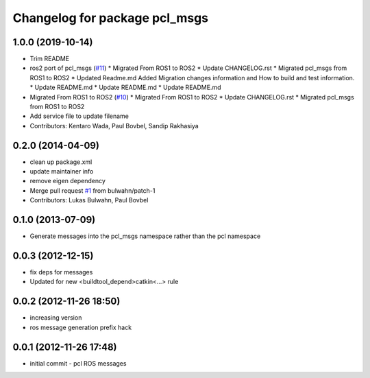 ^^^^^^^^^^^^^^^^^^^^^^^^^^^^^^
Changelog for package pcl_msgs
^^^^^^^^^^^^^^^^^^^^^^^^^^^^^^

1.0.0 (2019-10-14)
------------------
* Trim README
* ros2 port of pcl_msgs (`#11 <https://github.com/ros-perception/pcl_msgs/issues/11>`_)
  * Migrated From ROS1 to ROS2
  * Update CHANGELOG.rst
  * Migrated pcl_msgs from ROS1 to ROS2
  * Updated Readme.md
  Added Migration changes information and How to build and test information.
  * Update README.md
  * Update README.md
  * Update README.md
* Migrated From ROS1 to ROS2 (`#10 <https://github.com/ros-perception/pcl_msgs/issues/10>`_)
  * Migrated From ROS1 to ROS2
  * Update CHANGELOG.rst
  * Migrated pcl_msgs from ROS1 to ROS2
* Add service file to update filename
* Contributors: Kentaro Wada, Paul Bovbel, Sandip Rakhasiya

0.2.0 (2014-04-09)
------------------
* clean up package.xml
* update maintainer info
* remove eigen dependency
* Merge pull request `#1 <https://github.com/ros-perception/pcl_msgs/issues/1>`_ from bulwahn/patch-1
* Contributors: Lukas Bulwahn, Paul Bovbel

0.1.0 (2013-07-09)
------------------
* Generate messages into the pcl_msgs namespace rather than the pcl namespace

0.0.3 (2012-12-15)
------------------
* fix deps for messages
* Updated for new <buildtool_depend>catkin<...> rule

0.0.2 (2012-11-26 18:50)
------------------------
* increasing version
* ros message generation prefix hack

0.0.1 (2012-11-26 17:48)
------------------------
* initial commit - pcl ROS messages
